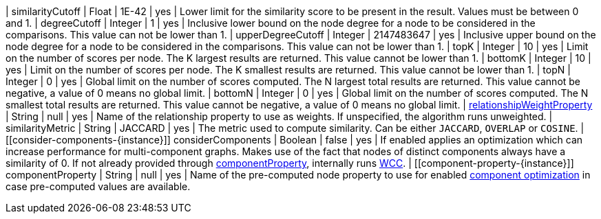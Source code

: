 | similarityCutoff                                                                 | Float   | 1E-42   | yes      | Lower limit for the similarity score to be present in the result.
Values must be between 0 and 1.
| degreeCutoff                                                                     | Integer | 1       | yes      | Inclusive lower bound on the node degree for a node to be considered in the comparisons.
This value can not be lower than 1.
| upperDegreeCutoff                                                                     | Integer | 2147483647       | yes      | Inclusive upper bound on the node degree for a node to be considered in the comparisons.
This value can not be lower than 1.
| topK                                                                             | Integer | 10      | yes      | Limit on the number of scores per node.
The K largest results are returned.
This value cannot be lower than 1.
| bottomK                                                                          | Integer | 10      | yes      | Limit on the number of scores per node.
The K smallest results are returned.
This value cannot be lower than 1.
| topN                                                                             | Integer | 0       | yes      | Global limit on the number of scores computed.
The N largest total results are returned.
This value cannot be negative, a value of 0 means no global limit.
| bottomN                                                                          | Integer | 0       | yes      | Global limit on the number of scores computed.
The N smallest total results are returned.
This value cannot be negative, a value of 0 means no global limit.
| xref:common-usage/running-algos.adoc#common-configuration-relationship-weight-property[relationshipWeightProperty] | String  | null    | yes      | Name of the relationship property to use as weights.
If unspecified, the algorithm runs unweighted.
| similarityMetric
| String | JACCARD       | yes      |  The metric used to compute similarity.
Can be either `JACCARD`, `OVERLAP` or `COSINE`.
| [[consider-components-{instance}]] considerComponents                                       | Boolean | false   | yes      | If enabled applies an optimization which can increase performance for multi-component graphs. Makes use of the fact that nodes of distinct components always have a similarity of 0. If not already provided through xref:#component-property-{instance} [componentProperty], internally runs xref:algorithms/wcc.adoc[WCC].
| [[component-property-{instance}]] componentProperty                                         | String  | null    | yes      | Name of the pre-computed node property to use for enabled xref:#consider-components-{instance} [component optimization] in case pre-computed values are available.
